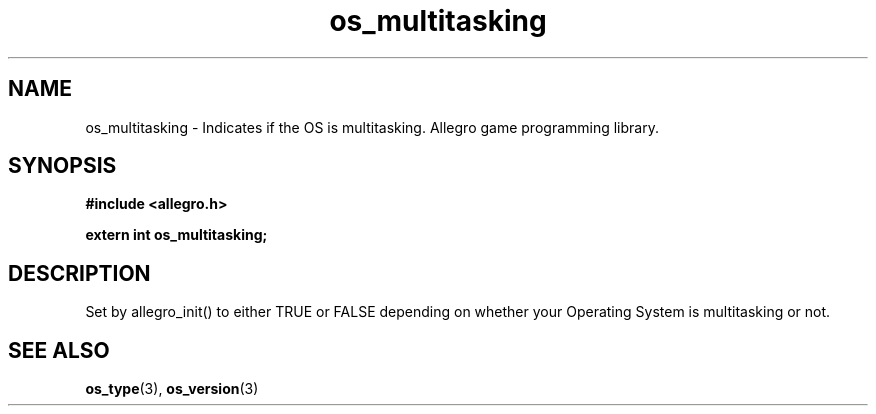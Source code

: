 .\" Generated by the Allegro makedoc utility
.TH os_multitasking 3 "version 4.4.3" "Allegro" "Allegro manual"
.SH NAME
os_multitasking \- Indicates if the OS is multitasking. Allegro game programming library.\&
.SH SYNOPSIS
.B #include <allegro.h>

.sp
.B extern int os_multitasking;
.SH DESCRIPTION
Set by allegro_init() to either TRUE or FALSE depending on whether your
Operating System is multitasking or not.

.SH SEE ALSO
.BR os_type (3),
.BR os_version (3)
